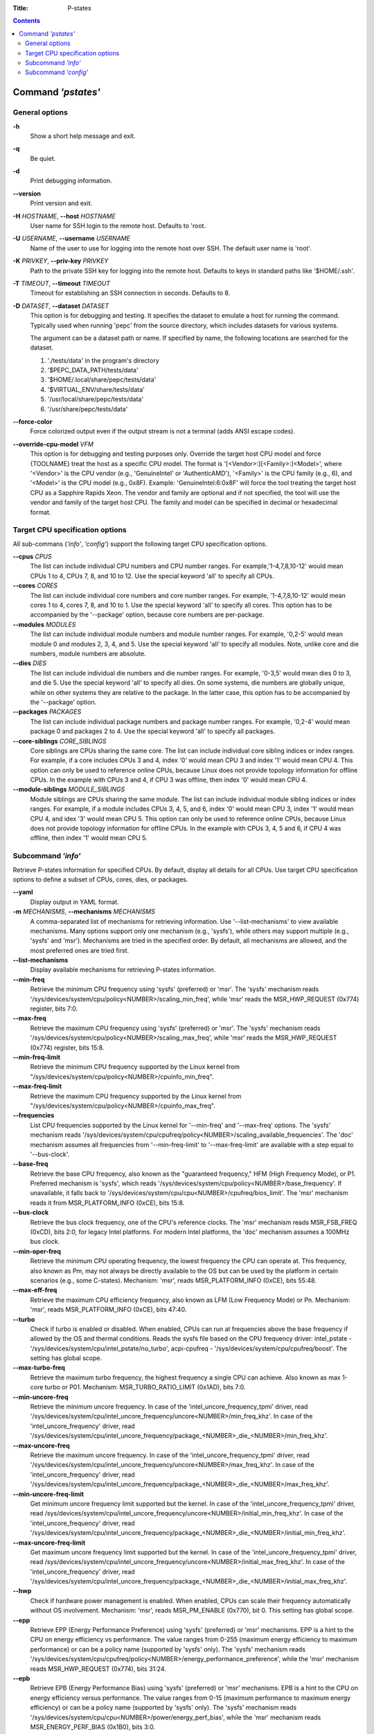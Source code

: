 .. -*- coding: utf-8 -*-
.. vim: ts=4 sw=4 tw=100 et ai si

:Title: P-states

.. Contents::
   :depth: 2
..

===================
Command *'pstates'*
===================

General options
===============

**-h**
   Show a short help message and exit.

**-q**
   Be quiet.

**-d**
   Print debugging information.

**--version**
   Print version and exit.

**-H** *HOSTNAME*, **--host** *HOSTNAME*
   User name for SSH login to the remote host. Defaults to 'root.

**-U** *USERNAME*, **--username** *USERNAME*
   Name of the user to use for logging into the remote host over SSH. The default user name is
   'root'.

**-K** *PRIVKEY*, **--priv-key** *PRIVKEY*
   Path to the private SSH key for logging into the remote host. Defaults to keys in standard paths
   like '$HOME/.ssh'.

**-T** *TIMEOUT*, **--timeout** *TIMEOUT*
   Timeout for establishing an SSH connection in seconds. Defaults to 8.

**-D** *DATASET*, **--dataset** *DATASET*
   This option is for debugging and testing. It specifies the dataset to emulate a host for running
   the command. Typically used when running 'pepc' from the source directory, which includes datasets
   for various systems.

   The argument can be a dataset path or name. If specified by name, the following locations are
   searched for the dataset.

   1. './tests/data' in the program's directory
   2. '$PEPC_DATA_PATH/tests/data'
   3. '$HOME/.local/share/pepc/tests/data'
   4. '$VIRTUAL_ENV/share/tests/data'
   5. '/usr/local/share/pepc/tests/data'
   6. '/usr/share/pepc/tests/data'

**--force-color**
   Force colorized output even if the output stream is not a terminal (adds ANSI escape codes).

**--override-cpu-model** *VFM*
   This option is for debugging and testing purposes only. Override the target host CPU model and
   force {TOOLNAME} treat the host as a specific CPU model. The format is
   '[<Vendor>:][<Family>:]<Model>', where '<Vendor>' is the CPU vendor (e.g., 'GenuineIntel' or
   'AuthenticAMD'), '<Family>' is the CPU family (e.g., 6), and '<Model>' is the CPU model (e.g.,
   0x8F). Example: 'GenuineIntel:6:0x8F' will force the tool treating the target host CPU as a
   Sapphire Rapids Xeon. The vendor and family are optional and if not specified, the tool will use
   the vendor and family of the target host CPU. The family and model can be specified in decimal
   or hexadecimal format.

Target CPU specification options
================================

All sub-commans (*'info'*, *'config'*) support the following target CPU specification
options.

**--cpus** *CPUS*
   The list can include individual CPU numbers and CPU number ranges. For example,'1-4,7,8,10-12'
   would mean CPUs 1 to 4, CPUs 7, 8, and 10 to 12. Use the special keyword 'all' to specify all
   CPUs.

**--cores** *CORES*
   The list can include individual core numbers and core number ranges. For example, '1-4,7,8,10-12'
   would mean cores 1 to 4, cores 7, 8, and 10 to 1. Use the special keyword 'all' to specify all
   cores. This option has to be accompanied by the '--package' option, because core numbers are
   per-package.

**--modules** *MODULES*
   The list can include individual module numbers and module number ranges. For example, '0,2-5'
   would mean module 0 and modules 2, 3, 4, and 5. Use the special keyword 'all' to specify all
   modules. Note, unlike core and die numbers, module numbers are absolute.

**--dies** *DIES*
   The list can include individual die numbers and die number ranges. For example, '0-3,5' would
   mean dies 0 to 3, and die 5. Use the special keyword 'all' to specify all dies. On some systems,
   die numbers are globally unique, while on other systems they are relative to the package. In the
   latter case, this option has to be accompanied by the '--package' option.

**--packages** *PACKAGES*
   The list can include individual package numbers and package number ranges. For example, '0,2-4'
   would mean package 0 and packages 2 to 4. Use the special keyword 'all' to specify all packages.

**--core-siblings** *CORE_SIBLINGS*
   Core siblings are CPUs sharing the same core. The list can include individual core sibling
   indices or index ranges. For example, if a core includes CPUs 3 and 4, index '0' would mean CPU 3
   and index '1' would mean CPU 4. This option can only be used to reference online CPUs, because
   Linux does not provide topology information for offline CPUs. In the example with CPUs 3 and 4,
   if CPU 3 was offline, then index '0' would mean CPU 4.

**--module-siblings** *MODULE_SIBLINGS*
   Module siblings are CPUs sharing the same module. The list can include individual module sibling
   indices or index ranges. For example, if a module includes CPUs 3, 4, 5, and 6, index '0' would
   mean CPU 3, index '1' would mean CPU 4, and idex '3' would mean CPU 5. This option can only be
   used to reference online CPUs, because Linux does not provide topology information for offline
   CPUs. In the example with CPUs 3, 4, 5 and 6, if CPU 4 was offline, then index '1' would mean
   CPU 5.

Subcommand *'info'*
===================

Retrieve P-states information for specified CPUs. By default, display all details for all CPUs. Use
target CPU specification options to define a subset of CPUs, cores, dies, or packages.

**--yaml**
   Display output in YAML format.

**-m** *MECHANISMS*, **--mechanisms** *MECHANISMS*
   A comma-separated list of mechanisms for retrieving information. Use '--list-mechanisms' to
   view available mechanisms. Many options support only one mechanism (e.g., 'sysfs'), while
   others may support multiple (e.g., 'sysfs' and 'msr'). Mechanisms are tried in the specified
   order. By default, all mechanisms are allowed, and the most preferred ones are tried first.

**--list-mechanisms**
   Display available mechanisms for retrieving P-states information.

**--min-freq**
   Retrieve the minimum CPU frequency using 'sysfs' (preferred) or 'msr'. The 'sysfs' mechanism reads
   '/sys/devices/system/cpu/policy<NUMBER>/scaling_min_freq', while 'msr' reads the MSR_HWP_REQUEST
   (0x774) register, bits 7:0.

**--max-freq**
   Retrieve the maximum CPU frequency using 'sysfs' (preferred) or 'msr'. The 'sysfs' mechanism reads
   '/sys/devices/system/cpu/policy<NUMBER>/scaling_max_freq', while 'msr' reads the MSR_HWP_REQUEST
   (0x774) register, bits 15:8.

**--min-freq-limit**
   Retrieve the minimum CPU frequency supported by the Linux kernel from
   "/sys/devices/system/cpu/policy<NUMBER>/cpuinfo_min_freq".

**--max-freq-limit**
   Retrieve the maximum CPU frequency supported by the Linux kernel from
   "/sys/devices/system/cpu/policy<NUMBER>/cpuinfo_max_freq".

**--frequencies**
   List CPU frequencies supported by the Linux kernel for '--min-freq' and '--max-freq' options.
   The 'sysfs' mechanism reads
   '/sys/devices/system/cpu/cpufreq/policy<NUMBER>/scaling_available_frequencies'. The 'doc'
   mechanism assumes all frequencies from '--min-freq-limit' to '--max-freq-limit' are available
   with a step equal to '--bus-clock'.

**--base-freq**
   Retrieve the base CPU frequency, also known as the "guaranteed frequency," HFM (High Frequency
   Mode), or P1. Preferred mechanism is 'sysfs', which reads
   '/sys/devices/system/cpu/policy<NUMBER>/base_frequency'. If unavailable, it falls back to
   '/sys/devices/system/cpu/cpu<NUMBER>/cpufreq/bios_limit'. The 'msr' mechanism reads it from
   MSR_PLATFORM_INFO (0xCE), bits 15:8.

**--bus-clock**
   Retrieve the bus clock frequency, one of the CPU's reference clocks. The 'msr' mechanism reads
   MSR_FSB_FREQ (0xCD), bits 2:0, for legacy Intel platforms. For modern Intel platforms, the 'doc'
   mechanism assumes a 100MHz bus clock.

**--min-oper-freq**
   Retrieve the minimum CPU operating frequency, the lowest frequency the CPU can operate at. This
   frequency, also known as Pm, may not always be directly available to the OS but can be used by
   the platform in certain scenarios (e.g., some C-states). Mechanism: 'msr', reads MSR_PLATFORM_INFO
   (0xCE), bits 55:48.

**--max-eff-freq**
   Retrieve the maximum CPU efficiency frequency, also known as LFM (Low Frequency Mode) or Pn.
   Mechanism: 'msr', reads MSR_PLATFORM_INFO (0xCE), bits 47:40.

**--turbo**
   Check if turbo is enabled or disabled. When enabled, CPUs can run at frequencies above the base
   frequency if allowed by the OS and thermal conditions. Reads the sysfs file based on the CPU
   frequency driver: intel_pstate - '/sys/devices/system/cpu/intel_pstate/no_turbo', acpi-cpufreq -
   '/sys/devices/system/cpu/cpufreq/boost'. The setting has global scope.

**--max-turbo-freq**
   Retrieve the maximum turbo frequency, the highest frequency a single CPU can achieve. Also known
   as max 1-core turbo or P01. Mechanism: MSR_TURBO_RATIO_LIMIT (0x1AD), bits 7:0.

**--min-uncore-freq**
   Retrieve the minimum uncore frequency. In case of the 'intel_uncore_frequency_tpmi' driver, read
   '/sys/devices/system/cpu/intel_uncore_frequency/uncore<NUMBER>/min_freq_khz'. In case of the
   'intel_uncore_frequency' driver, read
   '/sys/devices/system/cpu/intel_uncore_frequency/package\_<NUMBER>_die\_<NUMBER>/min_freq_khz'.

**--max-uncore-freq**
   Retrieve the maximum uncore frequency. In case of the 'intel_uncore_frequency_tpmi' driver, read
   '/sys/devices/system/cpu/intel_uncore_frequency/uncore<NUMBER>/max_freq_khz'. In case of the
   'intel_uncore_frequency' driver, read
   '/sys/devices/system/cpu/intel_uncore_frequency/package\_<NUMBER>_die\_<NUMBER>/max_freq_khz'.

**--min-uncore-freq-limit**
   Get minimum uncore frequency limit supported but the kernel. In case of the
   'intel_uncore_frequency_tpmi' driver, read
   /sys/devices/system/cpu/intel_uncore_frequency/uncore<NUMBER>/initial_min_freq_khz'. In case of
   the 'intel_uncore_frequency' driver, read
   '/sys/devices/system/cpu/intel_uncore_frequency/package\_<NUMBER>_die\_<NUMBER>/initial_min_freq_khz'.

**--max-uncore-freq-limit**
   Get maximum uncore frequency limit supported but the kernel. In case of the
   'intel_uncore_frequency_tpmi' driver, read
   /sys/devices/system/cpu/intel_uncore_frequency/uncore<NUMBER>/initial_max_freq_khz'. In case of
   the 'intel_uncore_frequency' driver, read
   '/sys/devices/system/cpu/intel_uncore_frequency/package\_<NUMBER>_die\_<NUMBER>/initial_max_freq_khz'.

**--hwp**
   Check if hardware power management is enabled. When enabled, CPUs can scale their frequency
   automatically without OS involvement. Mechanism: 'msr', reads MSR_PM_ENABLE (0x770), bit 0.
   This setting has global scope.

**--epp**
   Retrieve EPP (Energy Performance Preference) using 'sysfs' (preferred) or 'msr' mechanisms. EPP
   is a hint to the CPU on energy efficiency vs performance. The value ranges from 0-255 (maximum
   energy efficiency to maximum performance) or can be a policy name (supported by 'sysfs' only).
   The 'sysfs' mechanism reads
   '/sys/devices/system/cpu/cpufreq/policy<NUMBER>/energy_performance_preference', while the 'msr'
   mechanism reads MSR_HWP_REQUEST (0x774), bits 31:24.

**--epb**
   Retrieve EPB (Energy Performance Bias) using 'sysfs' (preferred) or 'msr' mechanisms. EPB is a
   hint to the CPU on energy efficiency versus performance. The value ranges from 0-15 (maximum
   performance to maximum energy efficiency) or can be a policy name (supported by 'sysfs' only).
   The 'sysfs' mechanism reads '/sys/devices/system/cpu/cpu<NUMBER>/power/energy_perf_bias', while
   the 'msr' mechanism reads MSR_ENERGY_PERF_BIAS (0x1B0), bits 3:0.

**--driver**
   Retrieve the CPU frequency driver name. The driver enumerates and manages P-states on the
   platform. The name is read from '/sys/devices/system/cpu/cpufreq/policy<NUMBER>/scaling_driver'.
   While sysfs provides a per-CPU API, Intel platforms typically use a single driver.

**--intel-pstate-mode**
   Retrieve the 'intel_pstate' driver mode: 'active', 'passive', or 'off'. In 'active' mode, custom
   'intel_pstate' governors are used. In 'passive' mode, generic Linux governors are employed.
   The mode is read from '/sys/devices/system/cpu/intel_pstate/status'.

**--governor**
   Retrieve the CPU frequency governor, which determines the P-state based on CPU load and other
   factors. The governor name is read from
   '/sys/devices/system/cpu/cpufreq/policy<NUMBER>/scaling_governor'.

**--governors**
   Retrieve the list of available CPU frequency governors. Governors determine the P-state of a CPU
   based on its activity and other factors, each implementing a unique selection policy. Available
   governors are listed in
   '/sys/devices/system/cpu/cpufreq/policy<NUMBER>/scaling_available_governors'.

Subcommand *'config'*
=====================

Configure P-states for specified CPUs. If no parameter is provided, the current value(s) will be
displayed. Use target CPU specification options to define the subset of CPUs, cores, dies, or
packages.

**-m** *MECHANISMS*, **--mechanisms** *MECHANISMS*
   A comma-separated list of mechanisms allowed for configuring P-states. Use '--list-mechanisms'
   to view available mechanisms. Many options support only one mechanism (e.g., 'sysfs'), while
   some support multiple (e.g., 'sysfs' and 'msr'). Mechanisms are tried in the specified order.
   By default, all mechanisms are allowed, and the most preferred ones are tried first.

**--list-mechanisms**
   Display available mechanisms for configuring P-states.

**--min-freq** *MIN_FREQ*
   Set the minimum CPU frequency. The default unit is 'Hz', but 'kHz', 'MHz', and 'GHz' can also be
   used (for example "900MHz"). Preferred mechanism is 'sysfs', which uses
   '/sys/devices/system/cpu/policy<NUMBER>/scaling_min_freq'. The 'msr' mechanism uses the
   MSR_HWP_REQUEST (0x774) register, bits 7:0.

   The following special values can also be used:
   **min**
      Minimum frequency supported by the Linux CPU frequency driver (see '--min-freq-limit').
   **max**
      Maximum frequency supported by the Linux CPU frequency driver (see '--max-freq-limit').
   **base**, **hfm**, **P1**
      Base CPU frequency (see '--base-freq').
   **eff**, **lfm**, **Pn**
      Maximum CPU efficiency frequency (see '--max-eff-freq').
   **Pm**
      Minimum CPU operating frequency (see '--min-oper-freq').

   Note, on some systems 'Pm' is lower than 'Pn'. For example, 'Pm' may be 500MHz, while 'Pn' may
   be 800MHz. On such systems, Linux may use 'Pn' as the minimum supported frequency limit. From
   Linux's perspective, the minimum frequency could be 800MHz, not 500MHz. In this case, using
   '--min-freq 500MHz --mechanisms sysfs' will fail, while '--min-freq 500MHz --mechanisms msr'
   will succeed. By default, '--min-freq 500MHz' will also succeed as pepc tries all available
   mechanisms.

**--max-freq** *MAX_FREQ*
   Set the maximum CPU frequency. Similar to '--min-freq', but applies to the maximum frequency.

**--turbo** *on|off*
   Toggle turbo mode globally via sysfs. When enabled, CPUs can exceed the base frequency if allowed
   by the OS and thermal conditions. In case of 'intel_pstate' driver, use
   '/sys/devices/system/cpu/intel_pstate/no_turbo', in case of 'acpi-cpufreq' driver, use
   '/sys/devices/system/cpu/cpufreq/boost'.

**--min-uncore-freq** *MIN_UNCORE_FREQ*
   Set the minimum uncore frequency. The default unit is 'Hz', but 'kHz', 'MHz', and 'GHz' can also
   be used (for example '900MHz'). In case of the 'intel_uncore_frequency_tpmi' driver, use
   '/sys/devices/system/cpu/intel_uncore_frequency/uncore<NUMBER>/min_freq_khz'. In case of the
   'intel_uncore_frequency' driver, use
   '/sys/devices/system/cpu/intel_uncore_frequency/package\_<NUMBER>_die\_<NUMBER>/min_freq_khz'.

   The following special values can also be used:
   **min**
      Minimum uncore frequency supported (see '--min-freq-limit').
   **max**
      Maximum uncore frequency supported (see '--max-freq-limit').
   **mdl**
      Middle uncore frequency between minimum and maximum rounded to nearest 100MHz.

**--max-uncore-freq** *MAX_UNCORE_FREQ*
   Set the maximum uncore frequency. Similar to '--min-uncore-freq', but applies to the maximum
   frequency.

**--epp** *EPP*
   Set EPP (Energy Performance Preference) using 'sysfs' (preferred) or 'msr' mechanisms. EPP
   is a hint to the CPU on energy efficiency vs performance. The value ranges from 0-255 (maximum
   energy efficiency to maximum performance) or can be a policy name (supported by 'sysfs' only).
   The 'sysfs' mechanism writes to
   '/sys/devices/system/cpu/cpufreq/policy<NUMBER>/energy_performance_preference', while the 'msr'
   mechanism writes to MSR_HWP_REQUEST (0x774), bits 31:24.

**--epb** *EPB*
   Set EPB (Energy Performance Bias) using 'sysfs' (preferred) or 'msr' mechanisms. EPB is a
   hint to the CPU on energy efficiency versus performance. The value ranges from 0-15 (maximum
   performance to maximum energy efficiency) or can be a policy name (supported by 'sysfs' only).
   The 'sysfs' mechanism writes to '/sys/devices/system/cpu/cpu<NUMBER>/power/energy_perf_bias',
   while the 'msr' mechanism writes to MSR_ENERGY_PERF_BIAS (0x1B0), bits 3:0.

**--intel-pstate-mode** *[MODE]*
   Set the 'intel_pstate' driver mode: 'active', 'passive', or 'off'. In 'active' mode, custom
   'intel_pstate' governors are used. In 'passive' mode, generic Linux governors are employed.
   Writes to '/sys/devices/system/cpu/intel_pstate/status'.

**--governor** *[NAME]*
   Set the CPU frequency governor, which determines the P-state based on CPU load and other factors.
   Writes to '/sys/devices/system/cpu/cpufreq/policy<NUMBER>/scaling_governor'.
